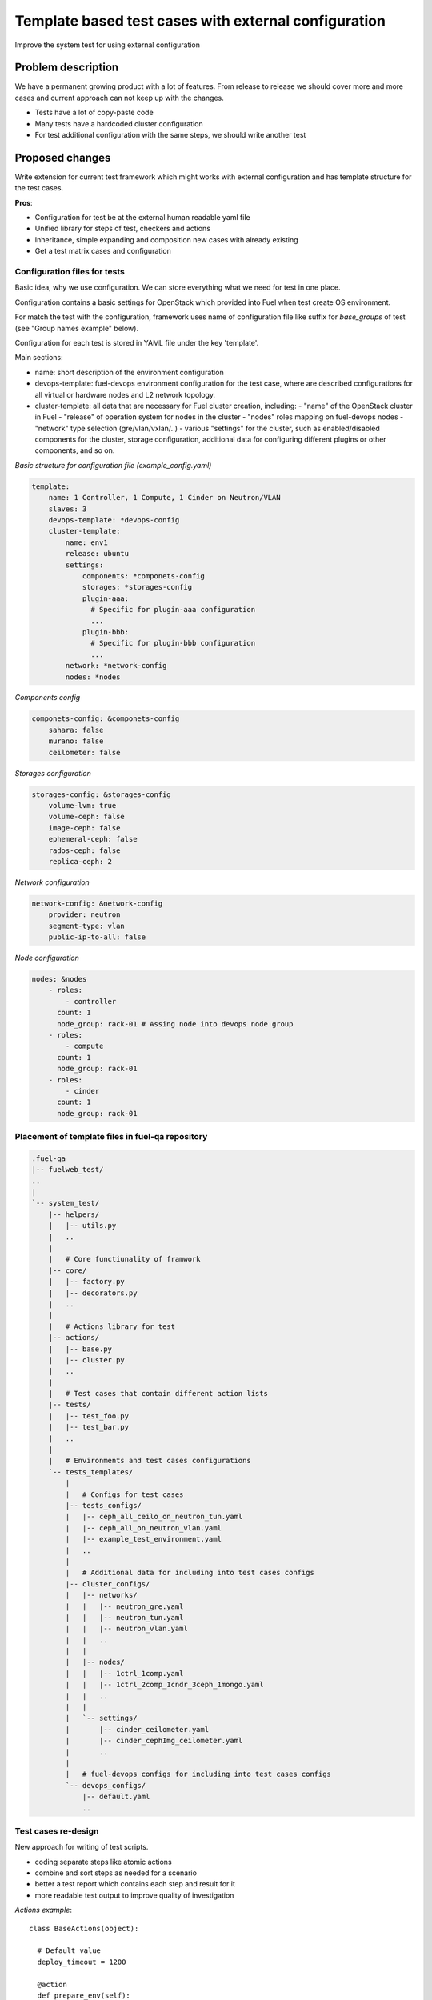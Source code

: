 ..
 This work is licensed under a Creative Commons Attribution 3.0 Unported
 License.

 http://creativecommons.org/licenses/by/3.0/legalcode

=====================================================
Template based test cases with external configuration
=====================================================

Improve the system test for using external configuration

--------------------
Problem description
--------------------

We have a permanent growing product with a lot of features. From release to
release we should cover more and more cases and current approach can not keep
up with the changes.

* Tests have a lot of copy-paste code

* Many tests have a hardcoded cluster configuration

* For test additional configuration with the same steps, we should write
  another test


----------------
Proposed changes
----------------

Write extension for current test framework which might works with external
configuration and has template structure for the test cases.

**Pros**:

* Configuration for test be at the external human readable yaml file

* Unified library for steps of test, checkers and actions

* Inheritance, simple expanding and composition new cases with already existing

* Get a test matrix cases and configuration


Configuration files for tests
=============================

Basic idea, why we use configuration. We can store everything what we need for
test in one place.

Configuration contains a basic settings for OpenStack which provided into Fuel
when test create OS environment.

For match the test with the configuration, framework uses name of
configuration file like suffix for *base_groups* of test
(see "Group names example" below).

Configuration for each test is stored in YAML file under the key 'template'.

Main sections:

* name: short description of the environment configuration

* devops-template: fuel-devops environment configuration for the test case,
  where are described configurations for all virtual or hardware nodes and
  L2 network topology.

* cluster-template: all data that are necessary for Fuel cluster creation,
  including:
  - "name" of the OpenStack cluster in Fuel
  - "release" of operation system for nodes in the cluster
  - "nodes" roles mapping on fuel-devops nodes
  - "network" type selection (gre/vlan/vxlan/..)
  - various "settings" for the cluster, such as enabled/disabled components
  for the cluster, storage configuration, additional data for configuring
  different plugins or other components, and so on.


*Basic structure for configuration file (example_config.yaml)*

.. code-block:: yaml

    template:
        name: 1 Controller, 1 Compute, 1 Cinder on Neutron/VLAN
        slaves: 3
        devops-template: *devops-config
        cluster-template:
            name: env1
            release: ubuntu
            settings:
                components: *componets-config
                storages: *storages-config
                plugin-aaa:
                  # Specific for plugin-aaa configuration
                  ...
                plugin-bbb:
                  # Specific for plugin-bbb configuration
                  ...
            network: *network-config
            nodes: *nodes

*Components config*

.. code-block:: yaml

    componets-config: &componets-config
        sahara: false
        murano: false
        ceilometer: false

*Storages configuration*

.. code-block:: yaml

    storages-config: &storages-config
        volume-lvm: true
        volume-ceph: false
        image-ceph: false
        ephemeral-ceph: false
        rados-ceph: false
        replica-ceph: 2

*Network configuration*

.. code-block:: yaml

    network-config: &network-config
        provider: neutron
        segment-type: vlan
        public-ip-to-all: false

*Node configuration*

.. code-block:: yaml

    nodes: &nodes
        - roles:
            - controller
          count: 1
          node_group: rack-01 # Assing node into devops node group
        - roles:
            - compute
          count: 1
          node_group: rack-01
        - roles:
            - cinder
          count: 1
          node_group: rack-01


Placement of template files in fuel-qa repository
=================================================

.. code-block:: text

    .fuel-qa
    |-- fuelweb_test/
    ..
    |
    `-- system_test/
        |-- helpers/
        |   |-- utils.py
        |   ..
        |
        |   # Core functiunality of framwork
        |-- core/
        |   |-- factory.py
        |   |-- decorators.py
        |   ..
        |
        |   # Actions library for test
        |-- actions/
        |   |-- base.py
        |   |-- cluster.py
        |   ..
        |
        |   # Test cases that contain different action lists
        |-- tests/
        |   |-- test_foo.py
        |   |-- test_bar.py
        |   ..
        |
        |   # Environments and test cases configurations
        `-- tests_templates/
            |
            |   # Configs for test cases
            |-- tests_configs/
            |   |-- ceph_all_ceilo_on_neutron_tun.yaml
            |   |-- ceph_all_on_neutron_vlan.yaml
            |   |-- example_test_environment.yaml
            |   ..
            |
            |   # Additional data for including into test cases configs
            |-- cluster_configs/
            |   |-- networks/
            |   |   |-- neutron_gre.yaml
            |   |   |-- neutron_tun.yaml
            |   |   |-- neutron_vlan.yaml
            |   |   ..
            |   |
            |   |-- nodes/
            |   |   |-- 1ctrl_1comp.yaml
            |   |   |-- 1ctrl_2comp_1cndr_3ceph_1mongo.yaml
            |   |   ..
            |   |
            |   `-- settings/
            |       |-- cinder_ceilometer.yaml
            |       |-- cinder_cephImg_ceilometer.yaml
            |       ..
            |
            |   # fuel-devops configs for including into test cases configs
            `-- devops_configs/
                |-- default.yaml
                ..


Test cases re-design
====================

New approach for writing of test scripts.

* coding separate steps like atomic actions

* combine and sort steps as needed for a scenario

* better a test report which contains each step and result for it

* more readable test output to improve quality of investigation

*Actions example*::

  class BaseActions(object):

    # Default value
    deploy_timeout = 1200

    @action
    def prepare_env(self):
        """Prepare VMs"""
        pass

    @action
    def bootstrap_slaves(self):
        """Bootstrap slaves and make snapshot"""
        pass

    @action
    def deploy_cluster(self):
        """Deploy environment"""
        self.fuel_web.deploy_cluster_wait(self.cluster_id,
            timeout=self.deploy_timeout)

    @action
    def network_check(self):
        """Run network checker"""
        self.fuel_web.verify_network(self.cluster_id)

    @action
    def health_check(self):
        """Run health checker"""
        self.fuel_web.run_ostf(self.cluster_id)

    @nested_action
    def prepare_and_bootstrap():
        return [
            'prepare_env',
            'bootstrap_slaves'
        ]


*Test example*::

  @testcase(groups = ['system_test', 'system_test.deploy_ostf'])
  class CreateDeployOstf(BaseBase, BaseActions):
    """Case deploy Environment
        Scenario:
        1. Deploy Environment
        2. Run network checker
        3. Run OSTF
    """

    # To control behavior of action use a class attribute
    deploy_timeout = 1800

    actions_order = [
        'prepare_and_bootstrap',
        'deploy_cluster',
        'network_check',
        'health_check',
    ]


*Group names example*::

  # Run all test cases for base_group 'system_test' using
  # config file ceph_all_ceilo_on_neutron_tun.yaml :
  ./utils/jenkins/system_tests.sh  ... \
    --group=system_test(ceph_all_ceilo_on_neutron_tun)

  # Run test cases for base_group 'system_test.deploy_ostf' using
  # config file ceph_all_on_neutron_vlan.yaml :
  ./utils/jenkins/system_tests.sh  ... \
    --group=system_test.deploy_ostf(ceph_all_on_neutron_vlan)

  # Run all test cases for base_group 'system_test' using
  # all existing config files from system_test/tests_templates/tests_configs/:
  ./utils/jenkins/system_tests.sh  ... --group=system_test


Running new test cases
======================

For selecting test with specific configuration please use special test group.
It contains combination of base_groups from the test plus name of
configuration file without extension. Test group and configuration group
divided by point - BASE_GROUP(CONFIG_NAME):

* system_test.example_config

* system_test.deploy_ostf.example_config


Web UI
======

None

Nailgun
=======

None

Data model
----------

None

REST API
--------

No FUEL REST API changes.

Orchestration
=============

None

RPC Protocol
------------

None

Fuel Client
===========

None

Plugins
=======

None

Fuel Library
============

None

------------
Alternatives
------------

N/A

--------------
Upgrade impact
--------------

N/A

---------------
Security impact
---------------

N/A

--------------------
Notifications impact
--------------------

N/A

---------------
End user impact
---------------

N/a

------------------
Performance impact
------------------

N/A

-----------------
Deployment impact
-----------------

N/A

----------------
Developer impact
----------------

N/A

---------------------
Infrastructure impact
---------------------

N/A

--------------------
Documentation impact
--------------------

N/A

--------------
Implementation
--------------

Assignee(s)
===========

Primary assignee:
  Dmytro Tyzhnenko

Other contributors:
  Denys Dmytriiev

Mandatory design review:
  Anastasiia Urlapova, Denys Dmytriiev

Work Items
==========

* Create configuration structure

* Code base models for templated tests

* Implement collector of test + configuration combination

* Integrate with current framework

* Update reporting tools

Dependencies
============

* Environment templates for devops https://blueprints.launchpad.net/fuel/+spec/template-based-virtual-devops-environments

------------
Testing, QA
------------

All existed tests and tools should work as worked before.

Acceptance criteria
===================

Tool which can combine templated tests and external configuration files on same
infrastructure as exist today.

----------
References
----------

https://blueprints.launchpad.net/fuel/+spec/template-based-testcases
